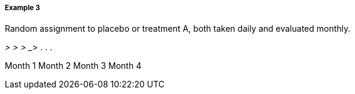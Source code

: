 ===== Example 3
[v291_section="7.6.1.2.3"]

Random assignment to placebo or treatment A, both taken daily and evaluated monthly.

___________> __________> __________> __________> . . .

Month 1 Month 2 Month 3 Month 4

